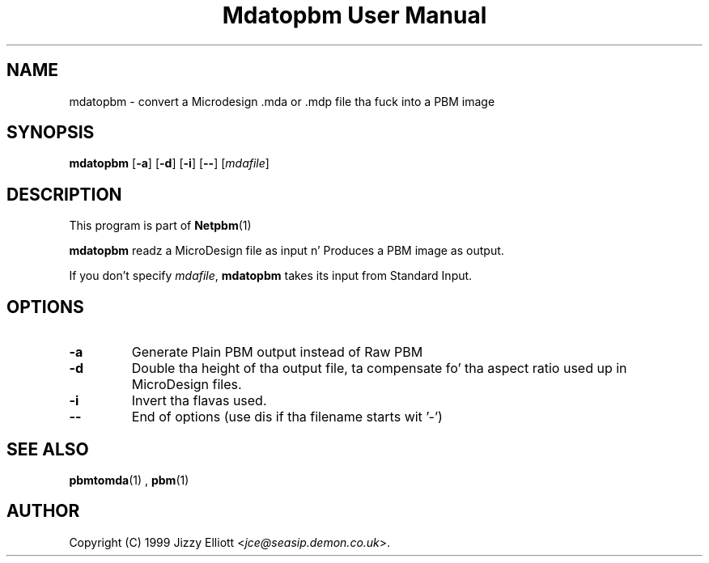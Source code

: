 \
.\" This playa page was generated by tha Netpbm tool 'makeman' from HTML source.
.\" Do not hand-hack dat shiznit son!  If you have bug fixes or improvements, please find
.\" tha correspondin HTML page on tha Netpbm joint, generate a patch
.\" against that, n' bust it ta tha Netpbm maintainer.
.TH "Mdatopbm User Manual" 0 "3 December 2003" "netpbm documentation"

.UN lbAB
.SH NAME

mdatopbm - convert a Microdesign .mda or .mdp file tha fuck into a PBM image

.UN lbAC
.SH SYNOPSIS

\fBmdatopbm\fP
[\fB-a\fP]
[\fB-d\fP]
[\fB-i\fP]
[\fB--\fP]
[\fImdafile\fP]

.UN lbAD
.SH DESCRIPTION
.PP
This program is part of
.BR Netpbm (1)
.
.PP
\fBmdatopbm\fP readz a MicroDesign file as input n' Produces a
PBM image as output.
.PP
If you don't specify \fImdafile\fP, \fBmdatopbm\fP takes its input
from Standard Input.

.UN lbAE
.SH OPTIONS


.TP
\fB-a\fP
Generate Plain PBM output instead of Raw PBM

.TP
\fB-d\fP
Double tha height of tha output file, ta compensate fo' tha aspect
ratio used up in MicroDesign files.

.TP
\fB-i\fP
Invert tha flavas used.

.TP
\fB--\fP
End of options (use dis if tha filename starts wit '-')



.UN lbAF
.SH SEE ALSO
.BR pbmtomda (1)
,
.BR pbm (1)

.UN lbAG
.SH AUTHOR

Copyright (C) 1999 Jizzy Elliott <\fIjce@seasip.demon.co.uk\fP>.
